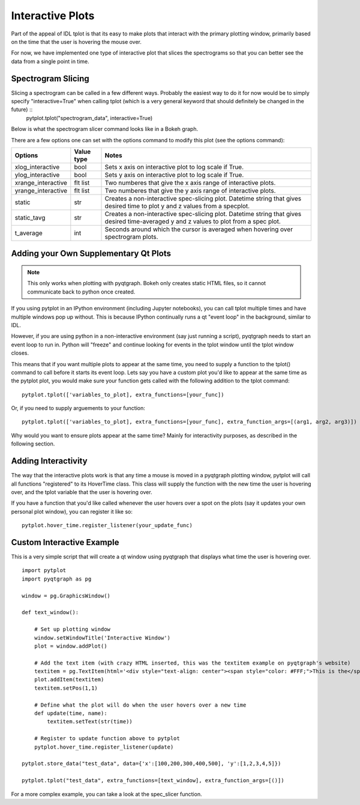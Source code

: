 Interactive Plots
==================

Part of the appeal of IDL tplot is that its easy to make plots that interact with the primary plotting window, primarily based on the time that the user is hovering the mouse over.  

For now, we have implemented one type of interactive plot that slices the spectrograms so that you can better see the data from a single point in time.  


Spectrogram Slicing
-------------------

Slicing a spectrogram can be called in a few different ways.  Probably the easiest way to do it for now would be to simply specify "interactive=True" when calling tplot (which is a very general keyword that should definitely be changed in the future) ::
    pytplot.tplot("spectrogram_data", interactive=True)

Below is what the spectrogram slicer command looks like in a Bokeh graph.  

.. raw:: html
   :file: _images/specslicer.html

There are a few options one can set with the options command to modify this plot (see the options command):

=================== ==========   =====
Options             Value type   Notes
=================== ==========   =====
xlog_interactive    bool         Sets x axis on interactive plot to log scale if True.
ylog_interactive    bool         Sets y axis on interactive plot to log scale if True.
xrange_interactive  flt list     Two numberes that give the x axis range of interactive plots.
yrange_interactive  flt list     Two numberes that give the y axis range of interactive plots.
static              str          Creates a non-interactive spec-slicing plot.  Datetime string that 
                                 gives desired time to plot y and z values from a specplot.
static_tavg         str          Creates a non-interactive spec-slicing plot.  Datetime string that 
                                 gives desired time-averaged y and z values to plot from a spec plot.
t_average           int          Seconds around which the cursor is averaged when hovering over spectrogram
                                 plots.
=================== ==========   =====



Adding your Own Supplementary Qt Plots
----------------------------------------

.. note::
    This only works when plotting with pyqtgraph.  Bokeh only creates static HTML files, so it cannot communicate back to python once created.  

If you using pytplot in an IPython environment (including Jupyter notebooks), you can call tplot multiple times and have multiple windows pop up without.  This is because IPython continually runs a qt "event loop" in the background, similar to IDL.

However, if you are using python in a non-interactive environment (say just running a script), pyqtgraph needs to start an event loop to run in.  Python will "freeze" and continue looking for events in the tplot window until the tplot window closes. 

This means that if you want multiple plots to appear at the same time, you need to supply a function to the tplot() command to call before it starts its event loop.  Lets say you have a custom plot you'd like to appear at the same time as the pytplot plot, you would make sure your function gets called with the following addition to the tplot command::
    
    pytplot.tplot(['variables_to_plot], extra_functions=[your_func])

Or, if you need to supply arguements to your function::

    pytplot.tplot(['variables_to_plot], extra_functions=[your_func], extra_function_args=[(arg1, arg2, arg3)])

Why would you want to ensure plots appear at the same time?  Mainly for interactivity purposes, as described in the following section. 



Adding Interactivity
--------------------

The way that the interactive plots work is that any time a mouse is moved in a pyqtgraph plotting window, pytplot will call all functions "registered" to its HoverTime class.  This class will supply the function with the new time the user is hovering over, and the tplot variable that the user is hovering over.  

If you have a function that you'd like called whenever the user hovers over a spot on the plots (say it updates your own personal plot window), you can register it like so::
    
    pytplot.hover_time.register_listener(your_update_func)



Custom Interactive Example
--------------------------

This is a very simple script that will create a qt window using pyqtgraph that displays what time the user is hovering over. ::

    import pytplot
    import pyqtgraph as pg

    window = pg.GraphicsWindow()

    def text_window():
    
        # Set up plotting window
        window.setWindowTitle('Interactive Window')
        plot = window.addPlot()
        
        # Add the text item (with crazy HTML inserted, this was the textitem example on pyqtgraph's website)
        textitem = pg.TextItem(html='<div style="text-align: center"><span style="color: #FFF;">This is the</span><br><span style="color: #FF0; font-size: 32pt;">PEAK</span></div>', anchor=(-0.3,0.5), border='w', fill=(0, 0, 255, 100))
        plot.addItem(textitem)
        textitem.setPos(1,1)
        
        # Define what the plot will do when the user hovers over a new time
        def update(time, name):
            textitem.setText(str(time))

        # Register to update function above to pytplot
        pytplot.hover_time.register_listener(update)

    pytplot.store_data("test_data", data={'x':[100,200,300,400,500], 'y':[1,2,3,4,5]})

    pytplot.tplot("test_data", extra_functions=[text_window], extra_function_args=[()])
    
.. image:: _images/interactivity.png
    

For a more complex example, you can take a look at the spec_slicer function.  

